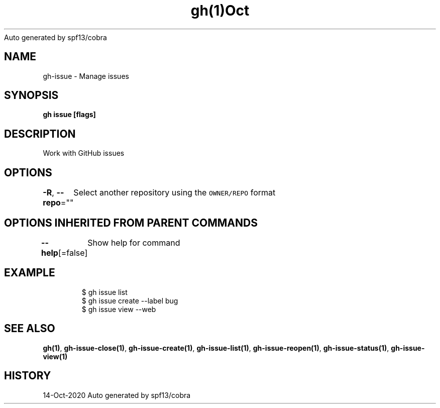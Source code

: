 .nh
.TH gh(1)Oct 2020
Auto generated by spf13/cobra

.SH NAME
.PP
gh\-issue \- Manage issues


.SH SYNOPSIS
.PP
\fBgh issue  [flags]\fP


.SH DESCRIPTION
.PP
Work with GitHub issues


.SH OPTIONS
.PP
\fB\-R\fP, \fB\-\-repo\fP=""
	Select another repository using the \fB\fCOWNER/REPO\fR format


.SH OPTIONS INHERITED FROM PARENT COMMANDS
.PP
\fB\-\-help\fP[=false]
	Show help for command


.SH EXAMPLE
.PP
.RS

.nf
$ gh issue list
$ gh issue create \-\-label bug
$ gh issue view \-\-web


.fi
.RE


.SH SEE ALSO
.PP
\fBgh(1)\fP, \fBgh\-issue\-close(1)\fP, \fBgh\-issue\-create(1)\fP, \fBgh\-issue\-list(1)\fP, \fBgh\-issue\-reopen(1)\fP, \fBgh\-issue\-status(1)\fP, \fBgh\-issue\-view(1)\fP


.SH HISTORY
.PP
14\-Oct\-2020 Auto generated by spf13/cobra
